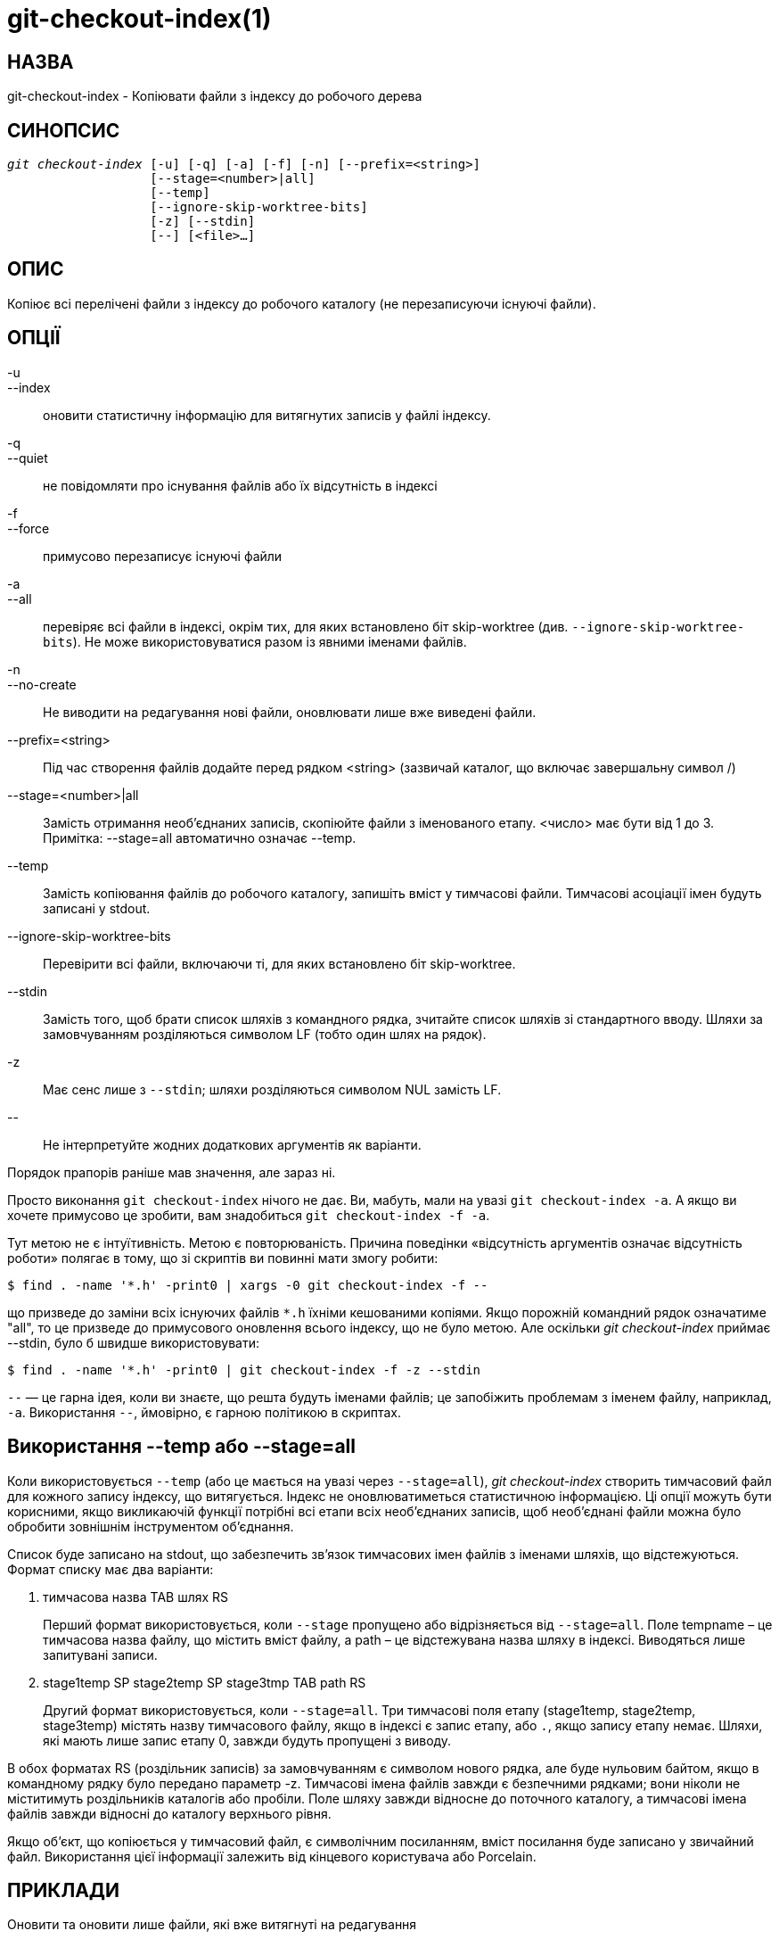 git-checkout-index(1)
=====================

НАЗВА
-----
git-checkout-index - Копіювати файли з індексу до робочого дерева


СИНОПСИС
--------
[verse]
'git checkout-index' [-u] [-q] [-a] [-f] [-n] [--prefix=<string>]
		   [--stage=<number>|all]
		   [--temp]
		   [--ignore-skip-worktree-bits]
		   [-z] [--stdin]
		   [--] [<file>...]

ОПИС
----
Копіює всі перелічені файли з індексу до робочого каталогу (не перезаписуючи існуючі файли).

ОПЦІЇ
-----
-u::
--index::
	оновити статистичну інформацію для витягнутих записів у файлі індексу.

-q::
--quiet::
	не повідомляти про існування файлів або їх відсутність в індексі

-f::
--force::
	примусово перезаписує існуючі файли

-a::
--all::
	перевіряє всі файли в індексі, окрім тих, для яких встановлено біт skip-worktree (див. `--ignore-skip-worktree-bits`). Не може використовуватися разом із явними іменами файлів.

-n::
--no-create::
	Не виводити на редагування нові файли, оновлювати лише вже виведені файли.

--prefix=<string>::
	Під час створення файлів додайте перед рядком <string> (зазвичай каталог, що включає завершальну символ /)

--stage=<number>|all::
	Замість отримання необ’єднаних записів, скопіюйте файли з іменованого етапу. <число> має бути від 1 до 3. Примітка: --stage=all автоматично означає --temp.

--temp::
	Замість копіювання файлів до робочого каталогу, запишіть вміст у тимчасові файли. Тимчасові асоціації імен будуть записані у stdout.

--ignore-skip-worktree-bits::
	Перевірити всі файли, включаючи ті, для яких встановлено біт skip-worktree.

--stdin::
	Замість того, щоб брати список шляхів з командного рядка, зчитайте список шляхів зі стандартного вводу. Шляхи за замовчуванням розділяються символом LF (тобто один шлях на рядок).

-z::
	Має сенс лише з `--stdin`; шляхи розділяються символом NUL замість LF.

\--::
	Не інтерпретуйте жодних додаткових аргументів як варіанти.

Порядок прапорів раніше мав значення, але зараз ні.

Просто виконання `git checkout-index` нічого не дає. Ви, мабуть, мали на увазі `git checkout-index -a`. А якщо ви хочете примусово це зробити, вам знадобиться `git checkout-index -f -a`.

Тут метою не є інтуїтивність. Метою є повторюваність. Причина поведінки «відсутність аргументів означає відсутність роботи» полягає в тому, що зі скриптів ви повинні мати змогу робити:

----------------
$ find . -name '*.h' -print0 | xargs -0 git checkout-index -f --
----------------

що призведе до заміни всіх існуючих файлів `*.h` їхніми кешованими копіями. Якщо порожній командний рядок означатиме "all", то це призведе до примусового оновлення всього індексу, що не було метою. Але оскільки 'git checkout-index' приймає --stdin, було б швидше використовувати:

----------------
$ find . -name '*.h' -print0 | git checkout-index -f -z --stdin
----------------

`--` — це гарна ідея, коли ви знаєте, що решта будуть іменами файлів; це запобіжить проблемам з іменем файлу, наприклад, `-a`. Використання `--`, ймовірно, є гарною політикою в скриптах.


Використання --temp або --stage=all
-----------------------------------
Коли використовується `--temp` (або це мається на увазі через `--stage=all`), 'git checkout-index' створить тимчасовий файл для кожного запису індексу, що витягується. Індекс не оновлюватиметься статистичною інформацією. Ці опції можуть бути корисними, якщо викликаючій функції потрібні всі етапи всіх необ'єднаних записів, щоб необ'єднані файли можна було обробити зовнішнім інструментом об'єднання.

Список буде записано на stdout, що забезпечить зв'язок тимчасових імен файлів з іменами шляхів, що відстежуються. Формат списку має два варіанти:

    . тимчасова назва TAB шлях RS
+
Перший формат використовується, коли `--stage` пропущено або відрізняється від `--stage=all`. Поле tempname – це тимчасова назва файлу, що містить вміст файлу, а path – це відстежувана назва шляху в індексі. Виводяться лише запитувані записи.

    . stage1temp SP stage2temp SP stage3tmp TAB path RS
+
Другий формат використовується, коли `--stage=all`. Три тимчасові поля етапу (stage1temp, stage2temp, stage3temp) містять назву тимчасового файлу, якщо в індексі є запис етапу, або `.`, якщо запису етапу немає. Шляхи, які мають лише запис етапу 0, завжди будуть пропущені з виводу.

В обох форматах RS (роздільник записів) за замовчуванням є символом нового рядка, але буде нульовим байтом, якщо в командному рядку було передано параметр -z. Тимчасові імена файлів завжди є безпечними рядками; вони ніколи не міститимуть роздільників каталогів або пробіли. Поле шляху завжди відносне до поточного каталогу, а тимчасові імена файлів завжди відносні до каталогу верхнього рівня.

Якщо об'єкт, що копіюється у тимчасовий файл, є символічним посиланням, вміст посилання буде записано у звичайний файл. Використання цієї інформації залежить від кінцевого користувача або Porcelain.


ПРИКЛАДИ
--------
Оновити та оновити лише файли, які вже витягнуті на редагування::
+
----------------
$ git checkout-index -n -f -a && git update-index --ignore-missing --refresh
----------------

Використання 'git checkout-index' для "експорту всього дерева"::
	Можливість використання префікса по суті спрощує використання 'git checkout-index' як функції "експорт як дерево". Просто зчитайте потрібне дерево в індекс і виконайте:
+
----------------
$ git checkout-index --prefix=git-export-dir/ -a
----------------
+
Команда `git checkout-index` "експортує" індекс у вказаний каталог.
+
Кінцевий символ "/" є важливим. Експортоване ім'я буквально просто починається з вказаного рядка. Порівняйте це з наступним прикладом.

Експорт файлів з префіксом::
+
----------------
$ git checkout-index --prefix=.merged- Makefile
----------------
+
Це перевірить поточну кешовану копію `Makefile` у файл `.merged-Makefile`.

GIT
---
Частина набору linkgit:git[1]
